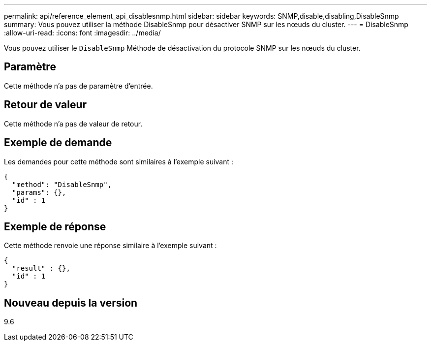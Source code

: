 ---
permalink: api/reference_element_api_disablesnmp.html 
sidebar: sidebar 
keywords: SNMP,disable,disabling,DisableSnmp 
summary: Vous pouvez utiliser la méthode DisableSnmp pour désactiver SNMP sur les nœuds du cluster. 
---
= DisableSnmp
:allow-uri-read: 
:icons: font
:imagesdir: ../media/


[role="lead"]
Vous pouvez utiliser le `DisableSnmp` Méthode de désactivation du protocole SNMP sur les nœuds du cluster.



== Paramètre

Cette méthode n'a pas de paramètre d'entrée.



== Retour de valeur

Cette méthode n'a pas de valeur de retour.



== Exemple de demande

Les demandes pour cette méthode sont similaires à l'exemple suivant :

[listing]
----
{
  "method": "DisableSnmp",
  "params": {},
  "id" : 1
}
----


== Exemple de réponse

Cette méthode renvoie une réponse similaire à l'exemple suivant :

[listing]
----
{
  "result" : {},
  "id" : 1
}
----


== Nouveau depuis la version

9.6
